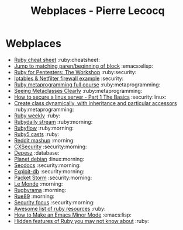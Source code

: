 #+TITLE: Webplaces - Pierre Lecocq

* Webplaces

- [[http://overapi.com/ruby/][Ruby cheat sheet]] :ruby:cheatsheet:
- [[http://ck.kennt-wayne.de/2013/may/emacs:-jump-to-matching-paren-beginning-of-block][Jump to matching paren/beginning of block]] :emacs:elisp:
- [[http://www.secdocs.org/docs/ruby-for-pentesters-the-workshop-slides/][Ruby for Pentesters: The Workshop]] :ruby:security:
- [[http://documentation.online.net/fr/serveur-dedie/tutoriel/iptables-netfilter-configuration-firewall][Iptables & Netfilter firewall example]] :security:
- [[http://ruby-metaprogramming.rubylearning.com/][Ruby metaprogramming full course]] :ruby:metaprogramming:
- [[http://viewsourcecode.org/why/hacking/seeingMetaclassesClearly.html][Seeing Metaclasses Clearly]] :ruby:metaprogramming:
- [[http://www.thefanclub.co.za/how-to/how-secure-ubuntu-1204-lts-server-part-1-basics][How to secure a linux server - Part 1 The Basics]] :security:linux:
- [[http://stackoverflow.com/questions/6795203/create-class-dynamically-with-inheritance-and-particular-accessors][Create class dynamically, with inheritance and particular accessors]] :ruby:metaprogramming:
- [[http://rubyweekly.com/issues][Ruby weekly]] :ruby:
- [[http://stream.rubydaily.org/][Rubydaily stream]] :ruby:morning:
- [[http://www.rubyflow.com/][Rubyflow]] :ruby:morning:
- [[http://ruby5.envylabs.com/][Ruby5 casts]] :ruby:
- [[http://www.reddit.com/r/debian%2Bemacs%2BHowToHack%2Bnetsec%2Blinux%2Bxss%2Bruby][Reddit mashup]] :morning:
- [[http://cxsecurity.com/][CXSecurity]] :security:morning:
- [[http://www.depesz.com/][Depesz]] :database:
- [[http://planet.debian.org/][Planet debian]] :linux:morning:
- [[http://www.secdocs.org/][Secdocs]] :security:morning:
- [[http://www.exploit-db.com/][Exploit-db]] :security:morning:
- [[http://packetstormsecurity.com/][Packet Storm]] :security:morning:
- [[http://www.lemonde.fr/][Le Monde]] :morning:
- [[http://www.rugbyrama.fr/][Rugbyrama]] :morning:
- [[http://rue89.nouvelobs.com/][Rue89]] :morning:
- [[http://www.securityfocus.com/][Security focus]] :security:morning:
- [[https://github.com/markets/awesome-ruby][Awesome list of ruby resources]] :ruby:
- [[http://nullprogram.com/blog/2013/02/06/][How to Make an Emacs Minor Mode]] :emacs:lisp:
- [[http://blog.arkency.com/2014/07/hidden-features-of-ruby-you-may-dont-know-about/][Hidden features of Ruby you may not know about]] :ruby:
